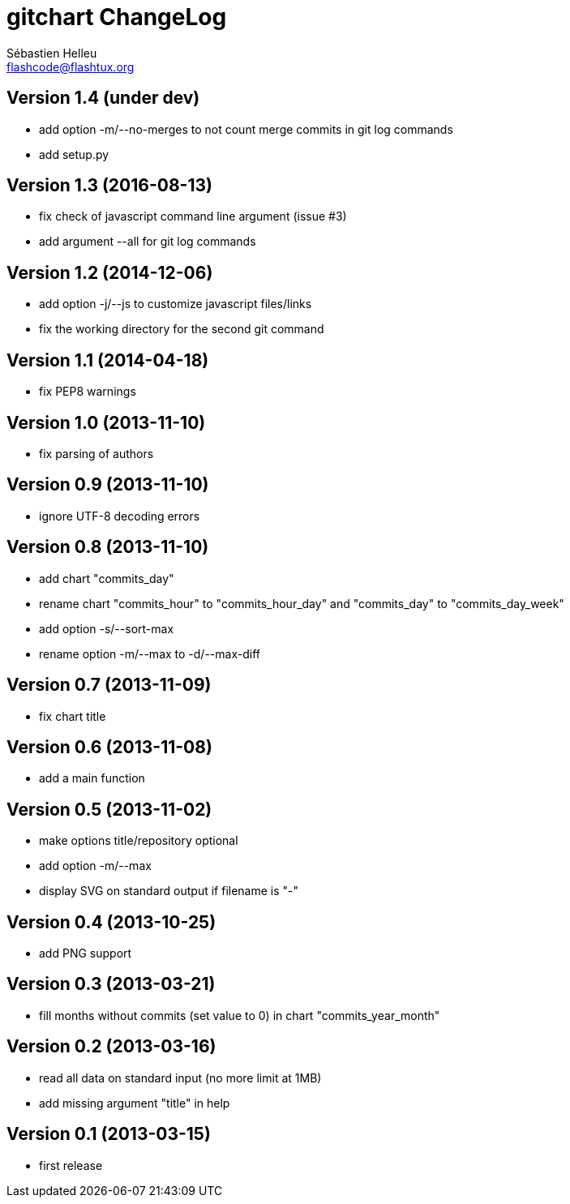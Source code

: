 = gitchart ChangeLog
:author: Sébastien Helleu
:email: flashcode@flashtux.org
:lang: en


== Version 1.4 (under dev)

* add option -m/--no-merges to not count merge commits in git log commands
* add setup.py

== Version 1.3 (2016-08-13)

* fix check of javascript command line argument (issue #3)
* add argument --all for git log commands

== Version 1.2 (2014-12-06)

* add option -j/--js to customize javascript files/links
* fix the working directory for the second git command

== Version 1.1 (2014-04-18)

* fix PEP8 warnings

== Version 1.0 (2013-11-10)

* fix parsing of authors

== Version 0.9 (2013-11-10)

* ignore UTF-8 decoding errors

== Version 0.8 (2013-11-10)

* add chart "commits_day"
* rename chart "commits_hour" to "commits_hour_day" and "commits_day" to "commits_day_week"
* add option -s/--sort-max
* rename option -m/--max to -d/--max-diff

== Version 0.7 (2013-11-09)

* fix chart title

== Version 0.6 (2013-11-08)

* add a main function

== Version 0.5 (2013-11-02)

* make options title/repository optional
* add option -m/--max
* display SVG on standard output if filename is "-"

== Version 0.4 (2013-10-25)

* add PNG support

== Version 0.3 (2013-03-21)

* fill months without commits (set value to 0) in chart "commits_year_month"

== Version 0.2 (2013-03-16)

* read all data on standard input (no more limit at 1MB)
* add missing argument "title" in help

== Version 0.1 (2013-03-15)

* first release
